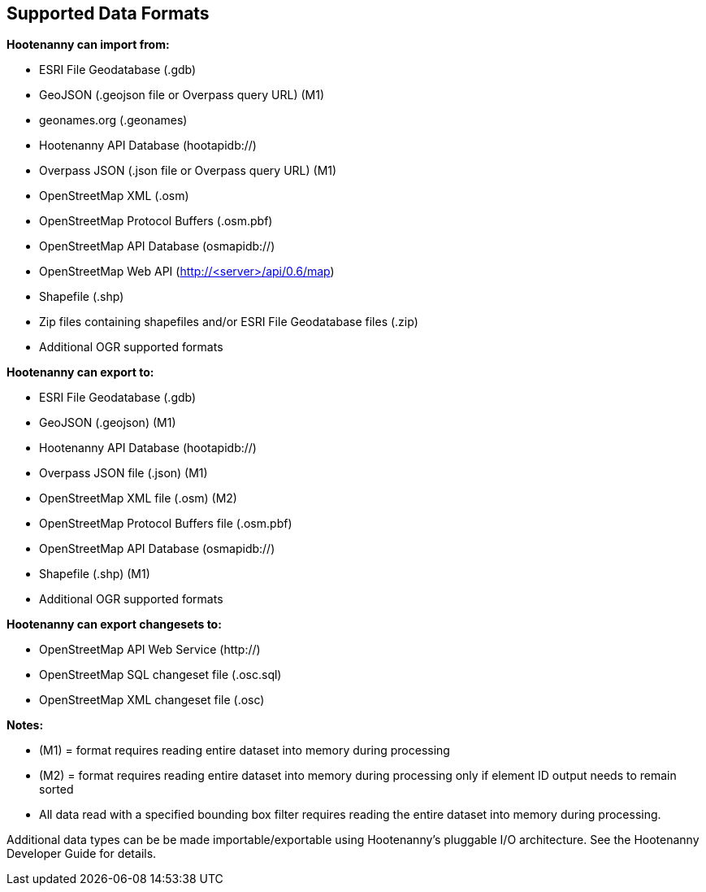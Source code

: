
[[SupportedDataFormats]]
== Supported Data Formats

**Hootenanny can import from:**

* ESRI File Geodatabase (.gdb)
* GeoJSON (.geojson file or Overpass query URL) (M1)
* geonames.org (.geonames)
* Hootenanny API Database (hootapidb://)
* Overpass JSON (.json file or Overpass query URL) (M1)
* OpenStreetMap XML (.osm)
* OpenStreetMap Protocol Buffers (.osm.pbf)
* OpenStreetMap API Database (osmapidb://)
* OpenStreetMap Web API (http://<server>/api/0.6/map)
* Shapefile (.shp)
* Zip files containing shapefiles and/or ESRI File Geodatabase files (.zip)
* Additional OGR supported formats

**Hootenanny can export to:**

* ESRI File Geodatabase (.gdb)
* GeoJSON (.geojson) (M1)
* Hootenanny API Database (hootapidb://)
* Overpass JSON file (.json) (M1)
* OpenStreetMap XML file (.osm) (M2)
* OpenStreetMap Protocol Buffers file (.osm.pbf)
* OpenStreetMap API Database (osmapidb://)
* Shapefile (.shp) (M1)
* Additional OGR supported formats

**Hootenanny can export changesets to:**

* OpenStreetMap API Web Service (http://)
* OpenStreetMap SQL changeset file (.osc.sql)
* OpenStreetMap XML changeset file (.osc)

**Notes:**

* (M1) = format requires reading entire dataset into memory during processing
* (M2) = format requires reading entire dataset into memory during processing only if element ID output needs to remain sorted
* All data read with a specified bounding box filter requires reading the entire dataset into memory during processing.

Additional data types can be be made importable/exportable using Hootenanny's pluggable I/O architecture.  See the Hootenanny Developer 
Guide for details.


